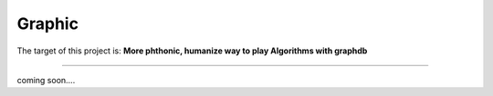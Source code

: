 =========================
Graphic
=========================

.. image:: https://ci.appveyor.com/api/projects/status/takc01x7pp1mw90y/branch/master?svg=true


The target of this project is:
**More phthonic, humanize way to play Algorithms with graphdb**

------------

coming soon....